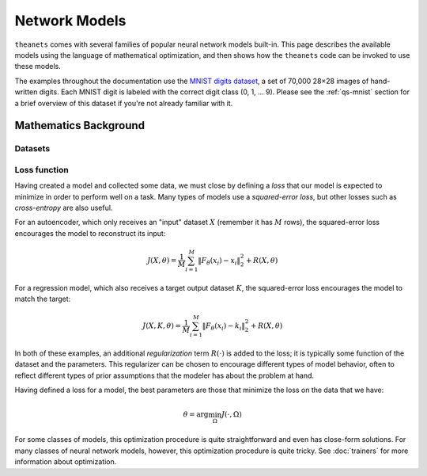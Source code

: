 ==============
Network Models
==============

``theanets`` comes with several families of popular neural network models
built-in. This page describes the available models using the language of
mathematical optimization, and then shows how the ``theanets`` code can be
invoked to use these models.

The examples throughout the documentation use the `MNIST digits dataset
<http://yann.lecun.com/exdb/mnist/>`_, a set of 70,000 28×28 images of
hand-written digits. Each MNIST digit is labeled with the correct digit class
(0, 1, ... 9). Please see the :ref:`qs-mnist` section for a brief overview of
this dataset if you're not already familiar with it.

.. _models-background:

Mathematics Background
======================

Datasets
--------

Loss function
-------------

Having created a model and collected some data, we must close by defining a
*loss* that our model is expected to minimize in order to perform well on a
task. Many types of models use a *squared-error loss*, but other losses such as
*cross-entropy* are also useful.

For an autoencoder, which only receives an "input" dataset :math:`X` (remember
it has :math:`M` rows), the squared-error loss encourages the model to
reconstruct its input:

.. math::
   J(X, \theta) = \frac{1}{M} \sum_{i=1}^M \left\| F_\theta(x_i) - x_i \right\|_2^2 + R(X, \theta)

For a regression model, which also receives a target output dataset :math:`K`,
the squared-error loss encourages the model to match the target:

.. math::
   J(X, K, \theta) = \frac{1}{M} \sum_{i=1}^M \left\| F_\theta(x_i) - k_i \right\|_2^2 + R(X, \theta)

In both of these examples, an additional *regularization* term :math:`R(\cdot)`
is added to the loss; it is typically some function of the dataset and the
parameters. This regularizer can be chosen to encourage different types of model
behavior, often to reflect different types of prior assumptions that the modeler
has about the problem at hand.

Having defined a loss for a model, the best parameters are those that minimize
the loss on the data that we have:

.. math::
   \theta = \arg\min_\Omega J(\cdot, \Omega)

For some classes of models, this optimization procedure is quite straightforward
and even has close-form solutions. For many classes of neural network models,
however, this optimization procedure is quite tricky. See :doc:`trainers` for
more information about optimization.


